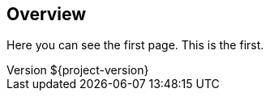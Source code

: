 :revnumber: ${project-version}

== Overview ==

Here you can see the first page.
This is the first.

